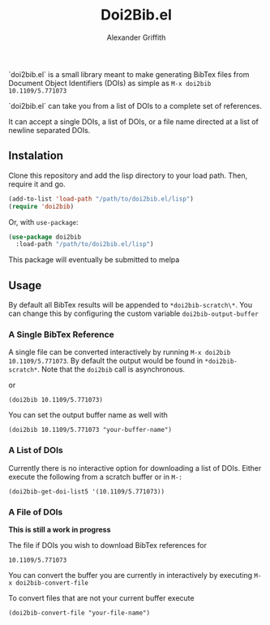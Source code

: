 #+TITLE: Doi2Bib.el
#+author: Alexander Griffith

[[LICENSE][file:https://img.shields.io/badge/License-GPL%20v3-blue.svg]]

`doi2bib.el` is a small library meant to make generating BibTex files from Document Object Identifiers (DOIs) as simple as src_elisp[]{M-x doi2bib 10.1109/5.771073}

`doi2bib.el` can take you from a list of DOIs to a complete set of references. 

It can accept a single DOIs, a list of DOIs, or a file name directed at a list of newline separated DOIs.



** Instalation
Clone this repository and add the lisp directory to your load path.
Then, require it and go.

#+BEGIN_SRC emacs-lisp
    (add-to-list 'load-path "/path/to/doi2bib.el/lisp")
    (require 'doi2bib)
#+END_SRC

Or, with =use-package=:

#+BEGIN_SRC emacs-lisp
  (use-package doi2bib
    :load-path "/path/to/doi2bib.el/lisp")
#+END_SRC

This package will eventually be submitted to melpa

** Usage
By default all BibTex results will be appended to src_elsip[]{*doi2bib-scratch\*}. 
You can change this by configuring the custom variable src_elsip[]{doi2bib-output-buffer}

*** A Single BibTex Reference
A single file can be converted interactively by running src_elisp[]{M-x doi2bib 10.1109/5.771073}.
By default the output would be found in src_elisp[]{*doi2bib-scratch*}. 
Note that the src_elisp[]{doi2bib} call is asynchronous. 

or

#+BEGIN_SRC elisp
(doi2bib 10.1109/5.771073)
#+END_SRC

You can set the output buffer name as well with

#+BEGIN_SRC elisp
(doi2bib 10.1109/5.771073 "your-buffer-name")
#+END_SRC


*** A List of DOIs
Currently there is no interactive option for downloading a list of DOIs. 
Either execute the following from a scratch buffer or in src_elisp[]{M-:}

#+BEGIN_SRC elisp
(doi2bib-get-doi-list5 '(10.1109/5.771073))
#+END_SRC

*** A File of DOIs
*This is still a work in progress*

The file if DOIs you wish to download BibTex references for
#+BEGIN_SRC
10.1109/5.771073
#+END_SRC

You can convert the buffer you are currently in interactively by executing src_elisp[]{M-x doi2bib-convert-file}

To convert files that are not your current buffer execute
#+BEGIN_SRC elisp
(doi2bib-convert-file "your-file-name")
#+END_SRC
